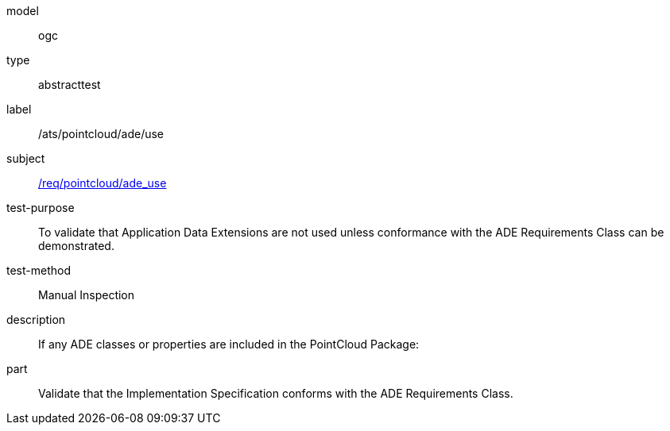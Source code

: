 [[ats_pointcloud_ade_use]]
[requirement]
====
[%metadata]
model:: ogc
type:: abstracttest
label:: /ats/pointcloud/ade/use
subject:: <<req_pointcloud_ade_use,/req/pointcloud/ade_use>>
test-purpose:: To validate that Application Data Extensions are not used unless conformance with the ADE Requirements Class can be demonstrated.
test-method:: Manual Inspection
description:: If any ADE classes or properties are included in the PointCloud Package:
part:: Validate that the Implementation Specification conforms with the ADE Requirements Class.
====
